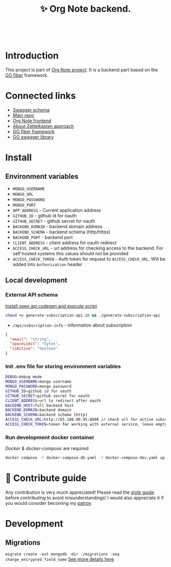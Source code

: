 :PROPERTIES:
:ID: orgnote-backend
:END:

#+html: <div align='center'>
#+html: <img src='./images/image.png' width='256px' height='256px'>
#+html: </div>
#+html: &nbsp;

#+TITLE: ✨ Org Note backend.

#+html: <div align='center'>
#+html: <span class='badge-buymeacoffee'>
#+html: <a href='https://www.paypal.me/darkawower' title='Paypal' target='_blank'><img src='https://img.shields.io/badge/paypal-donate-blue.svg' alt='Buy Me A Coffee donate button' /></a>
#+html: </span>
#+html: <span class='badge-patreon'>
#+html: <a href='https://patreon.com/artawower' target='_blank' title='Donate to this project using Patreon'><img src='https://img.shields.io/badge/patreon-donate-orange.svg' alt='Patreon donate button' /></a>
#+html: </span>
#+html: <a href="https://wakatime.com/badge/github/Artawower/orgnote-backend"><img src="https://wakatime.com/badge/github/Artawower/orgnote-backend.svg" alt="wakatime"></a>
#+html: </div>
#+html: <div align='center'>
#+html: <a href="https://twitter.com/org_note" target="_blank"><img src="https://img.shields.io/twitter/follow/org_note" alt="Twitter link" /></a>
#+html: <a href="https://emacs.ch/@orgnote" target="_blank"><img alt="Mastodon Follow" src="https://img.shields.io/mastodon/follow/113090697216193319?domain=https%3A%2F%2Ffosstodon.org&style=social"></a>
#+html: <a href="https://discord.com/invite/SFpUb2vSDm" target="_blank"><img src="https://img.shields.io/discord/1161751315324604417" alt="Discord"></a>
#+html: <a href="https://www.youtube.com/@OrgNote" target="_blank"><img alt="YouTube Channel Views" src="https://img.shields.io/youtube/channel/views/UCN14DUE5umdrlEm7odW3gOw"></a>
#+html: </div>



* Introduction
This project is part of [[https://github.com/Artawower/orgnote][Org Note project]]. It is a backend part based on the [[https://gofiber.io/][GO fiber]] framework.
* Connected links
- [[http://65.108.90.95/api/v1/swagger/index.html][Swagger schema]] 
- [[https://github.com/Artawower/orgnote][Main repo]]
- [[https://github.com/Artawower/orgnote-client][Org Note frontend]] 
- [[https://en.wikipedia.org/wiki/Zettelkasten][About Zettelkasten approach]] 
- [[https://gofiber.io/][GO fiber framework]]
- [[https://github.com/swaggo/swag][GO swagger library]] 

*  Install
** Environment variables
- ~MONGO_USERNAME~
- ~MONGO_URL~
- ~MONGO_PASSWORD~
- ~MONGO_PORT~
- ~APP_ADDRESS~ - Current application address
- ~GITHUB_ID~ - github id for oauth
- ~GITHUB_SECRET~ - github secret for oauth
- ~BACKEND_DOMAIN~ - backend domain address
- ~BACKEND_SCHEMA~ - backend schema (http/https)
- ~BACKEND_PORT~ - backend port
- ~CLIENT_ADDRESS~ - client address for oauth redirect
- ~ACCESS_CHECK_URL~ - url address for checking access to the backend. For self hosted systems this values should not be provided
- ~ACCESS_CHECK_TOKEN~ - Auth token for request to ~ACCESS_CHECK_URL~. Will be added into ~Authorization~ header

** Local development
*** External API schema
[[https://github.com/deepmap/oapi-codegen][Install open api codegen and execute script]]
#+BEGIN_SRC bash
chmod +x generate-subscription-api.sh && ./generate-subscription-api
#+END_SRC
- =/api/subscription-info= - information about subscription
#+BEGIN_SRC json
{
  "email": "string",
  "spaceLimit": "bytes",
  "isActive": "boolean"
}
#+END_SRC
*** Init .env file for storing environment variables
#+BEGIN_SRC bash
DEBUG=debug mode
MONGO_USERNAME=mongo username
MONGO_PASSWORD=mongo password
GITHUB_ID=github id for oauth
GITHUB_SECRET=github secret for oauth
CLIENT_ADDRESS=url to redirect after oauth
BACKEND_HOST=full backend host
BACKEND_DOMAIN=backend domain
BACKEND_SCHEMA=backend schema (http)
ACCESS_CHECK_URL=http://65.108.90.95:8000 // check url for active subscription, leave empty for development
ACCESS_CHECK_TOKEN=token for working with external service, leave empty for development
#+END_SRC
*** Run development docker container
/Docker & docker-compose/ are required
#+BEGIN_SRC bash
docker compose -f docker-compose.db.yaml -f docker-compose.dev.yaml up --build
#+END_SRC


* 🍩 Contribute guide
Any contribution is very much appreciated! Please read the [[https://github.com/Artawower/orgnote/wiki/Contribution-guide][style guide]] before contributing to avoid misunderstandings!
I would also appreciate it if you would consider becoming my [[https://www.patreon.com/artawower][patron]]

* Development
** Migrations
=migrate create -ext mongodb -dir ./migrations -seq change_encrypted_field_name=
[[https://github.com/golang-migrate/migrate/blob/master/GETTING_STARTED.md][See more details here]]

